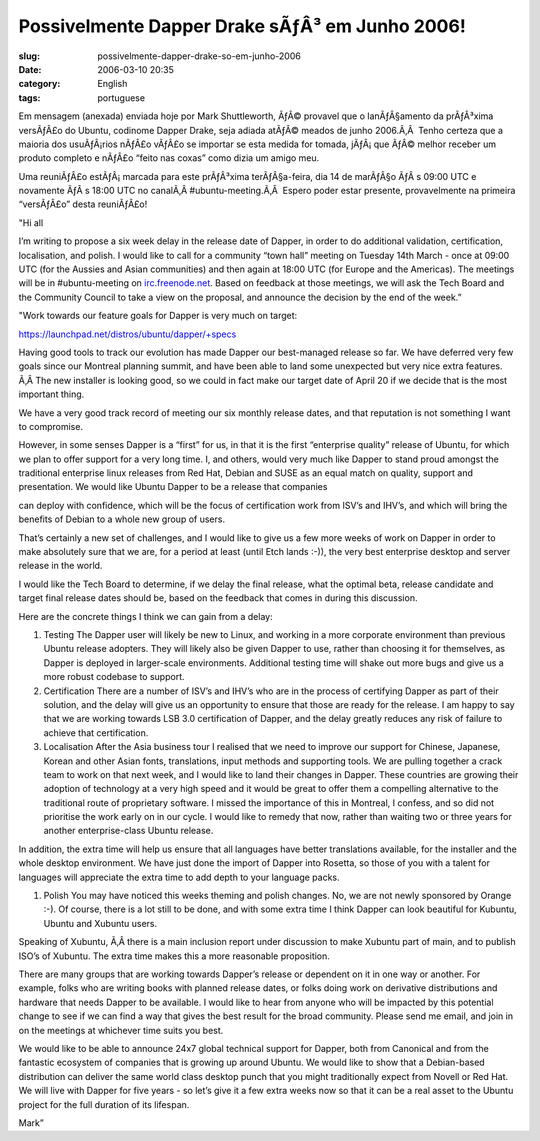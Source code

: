 Possivelmente Dapper Drake sÃƒÂ³ em Junho 2006!
###################################################
:slug: possivelmente-dapper-drake-so-em-junho-2006
:date: 2006-03-10 20:35
:category: English
:tags: portuguese

Em mensagem (anexada) enviada hoje por Mark Shuttleworth, ÃƒÂ© provavel
que o lanÃƒÂ§amento da prÃƒÂ³xima versÃƒÂ£o do Ubuntu, codinome Dapper
Drake, seja adiada atÃƒÂ© meados de junho 2006.Ã‚Â  Tenho certeza que a
maioria dos usuÃƒÂ¡rios nÃƒÂ£o vÃƒÂ£o se importar se esta medida for
tomada, jÃƒÂ¡ que ÃƒÂ© melhor receber um produto completo e nÃƒÂ£o
“feito nas coxas” como dizia um amigo meu.

Uma reuniÃƒÂ£o estÃƒÂ¡ marcada para este prÃƒÂ³xima terÃƒÂ§a-feira, dia
14 de marÃƒÂ§o ÃƒÂ s 09:00 UTC e novamente ÃƒÂ s 18:00 UTC no canalÃ‚Â 
#ubuntu-meeting.Ã‚Â  Espero poder estar presente, provavelmente na
primeira “versÃƒÂ£o” desta reuniÃƒÂ£o!

"Hi all

I’m writing to propose a six week delay in the release date of Dapper,
in order to do additional validation, certification, localisation, and
polish. I would like to call for a community “town hall” meeting on
Tuesday 14th March - once at 09:00 UTC (for the Aussies and Asian
communities) and then again at 18:00 UTC (for Europe and the Americas).
The meetings will be in #ubuntu-meeting on
`irc.freenode.net <http://irc.freenode.net/>`__. Based on feedback at
those meetings, we will ask the Tech Board and the Community Council to
take a view on the proposal, and announce the decision by the end of the
week.”

"Work towards our feature goals for Dapper is very much on target:

`https://launchpad.net/distros/ubuntu/dapper/+specs <https://launchpad.net/distros/ubuntu/dapper/+specs>`__

Having good tools to track our evolution has made Dapper our
best-managed release so far. We have deferred very few goals since our
Montreal planning summit, and have been able to land some unexpected but
very nice extra features. Ã‚Â The new installer is looking good, so we
could in fact make our target date of April 20 if we decide that is the
most important thing.

We have a very good track record of meeting our six monthly release
dates, and that reputation is not something I want to compromise.

However, in some senses Dapper is a “first” for us, in that it is the
first “enterprise quality” release of Ubuntu, for which we plan to offer
support for a very long time. I, and others, would very much like Dapper
to stand proud amongst the traditional enterprise linux releases from
Red Hat, Debian and SUSE as an equal match on quality, support and
presentation. We would like Ubuntu Dapper to be a release that companies

can deploy with confidence, which will be the focus of certification
work from ISV’s and IHV’s, and which will bring the benefits of Debian
to a whole new group of users.

That’s certainly a new set of challenges, and I would like to give us a
few more weeks of work on Dapper in order to make absolutely sure that
we are, for a period at least (until Etch lands :-)), the very best
enterprise desktop and server release in the world.

I would like the Tech Board to determine, if we delay the final release,
what the optimal beta, release candidate and target final release dates
should be, based on the feedback that comes in during this discussion.

Here are the concrete things I think we can gain from a delay:

#. Testing The Dapper user will likely be new to Linux, and working in a
   more corporate environment than previous Ubuntu release adopters.
   They will likely also be given Dapper to use, rather than choosing it
   for themselves, as Dapper is deployed in larger-scale environments.
   Additional testing time will shake out more bugs and give us a more
   robust codebase to support.

#. Certification There are a number of ISV’s and IHV’s who are in the
   process of certifying Dapper as part of their solution, and the delay
   will give us an opportunity to ensure that those are ready for the
   release. I am happy to say that we are working towards LSB 3.0
   certification of Dapper, and the delay greatly reduces any risk of
   failure to achieve that certification.

#. Localisation After the Asia business tour I realised that we need to
   improve our support for Chinese, Japanese, Korean and other Asian
   fonts, translations, input methods and supporting tools. We are
   pulling together a crack team to work on that next week, and I would
   like to land their changes in Dapper. These countries are growing
   their adoption of technology at a very high speed and it would be
   great to offer them a
   compelling alternative to the traditional route of proprietary
   software. I missed the importance of this in Montreal, I confess, and
   so did not prioritise the work early on in our cycle. I would like to
   remedy that now, rather than waiting two or three years for another
   enterprise-class Ubuntu release.

In addition, the extra time will help us ensure that all languages have
better translations available, for the installer and the whole desktop
environment. We have just done the import of Dapper into Rosetta, so
those of you with a talent for languages will appreciate the extra time
to add depth to your language packs.

#. Polish You may have noticed this weeks theming and polish changes.
   No, we are not newly sponsored by Orange :-). Of course, there is a
   lot still to be done, and with some extra time I think Dapper can
   look beautiful for Kubuntu, Ubuntu and Xubuntu users.

Speaking of Xubuntu, Ã‚Â there is a main inclusion report under
discussion to make Xubuntu part of main, and to publish ISO’s of
Xubuntu. The extra time makes this a more reasonable proposition.

There are many groups that are working towards Dapper’s release or
dependent on it in one way or another. For example, folks who are
writing books with planned release dates, or folks doing work on
derivative distributions and hardware that needs Dapper to be available.
I would like to hear from anyone who will be impacted by this potential
change to see if we can find a way that gives the best result for the
broad community. Please send me email, and join in on the meetings at
whichever time suits you best.

We would like to be able to announce 24x7 global technical support for
Dapper, both from Canonical and from the fantastic ecosystem of
companies that is growing up around Ubuntu. We would like to show that a
Debian-based distribution can deliver the same world class desktop punch
that you might traditionally expect from Novell or Red Hat. We will live
with Dapper for five years - so let’s give it a few extra weeks now so
that it can be a real asset to the Ubuntu project for the full duration
of its lifespan.

Mark”
